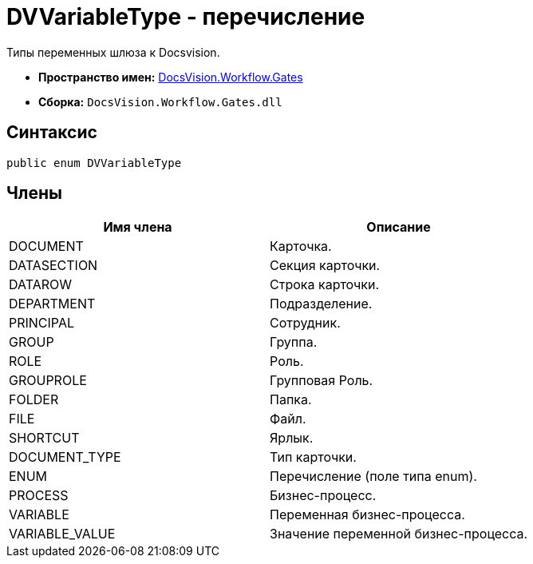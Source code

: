 = DVVariableType - перечисление

Типы переменных шлюза к Docsvision.

* *Пространство имен:* xref:api/DocsVision/Workflow/Gates/Gates_NS.adoc[DocsVision.Workflow.Gates]
* *Сборка:* `DocsVision.Workflow.Gates.dll`

== Синтаксис

[source,csharp]
----
public enum DVVariableType
----

== Члены

[cols=",",options="header"]
|===
|Имя члена |Описание
|DOCUMENT |Карточка.
|DATASECTION |Секция карточки.
|DATAROW |Строка карточки.
|DEPARTMENT |Подразделение.
|PRINCIPAL |Сотрудник.
|GROUP |Группа.
|ROLE |Роль.
|GROUPROLE |Групповая Роль.
|FOLDER |Папка.
|FILE |Файл.
|SHORTCUT |Ярлык.
|DOCUMENT_TYPE |Тип карточки.
|ENUM |Перечисление (поле типа enum).
|PROCESS |Бизнес-процесс.
|VARIABLE |Переменная бизнес-процесса.
|VARIABLE_VALUE |Значение переменной бизнес-процесса.
|===
